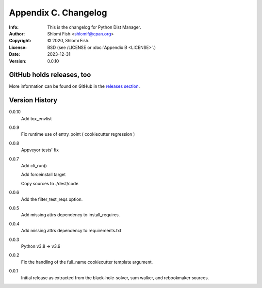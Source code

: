 =====================
Appendix C. Changelog
=====================
:Info: This is the changelog for Python Dist Manager.
:Author: Shlomi Fish <shlomif@cpan.org>
:Copyright: © 2020, Shlomi Fish.
:License: BSD (see /LICENSE or :doc:`Appendix B <LICENSE>`.)
:Date: 2023-12-31
:Version: 0.0.10

.. index:: CHANGELOG

GitHub holds releases, too
==========================

More information can be found on GitHub in the `releases section
<https://github.com/shlomif/pydistman/releases>`_.

Version History
===============

0.0.10
    Add tox_envlist

0.0.9
    Fix runtime use of entry_point ( cookiecutter regression )

0.0.8
    Appveyor tests' fix

0.0.7
    Add cli_run()

    Add forceinstall target

    Copy sources to ./dest/code.

0.0.6
    Add the filter_test_reqs option.

0.0.5
    Add missing attrs dependency to install_requires.

0.0.4
    Add missing attrs dependency to requirements.txt

0.0.3
    Python v3.8 -> v3.9

0.0.2
    Fix the handling of the full_name cookiecutter template argument.

0.0.1
    Initial release as extracted from the black-hole-solver, sum walker,
    and rebookmaker sources.

